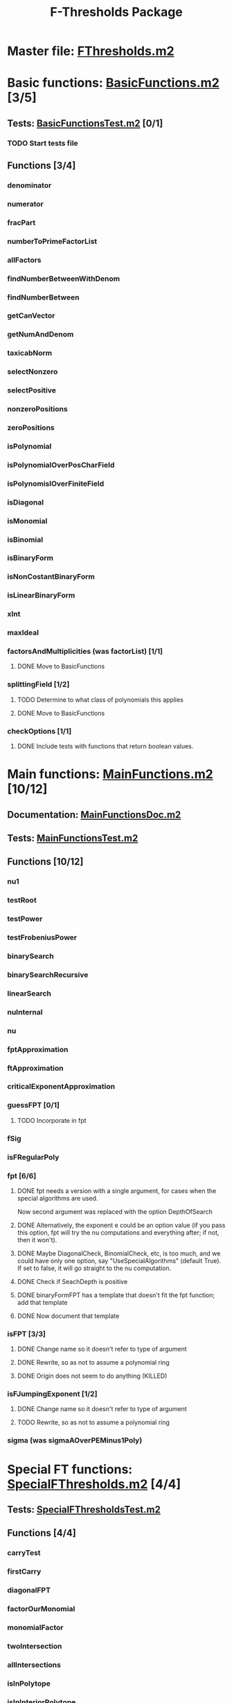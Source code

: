 #+TITLE: F-Thresholds Package

* Master file: [[file:./FThresholdsPackage/FThresholds.m2][FThresholds.m2]]
* Basic functions: [[file:./FThresholdsPackage/FThresholds/BasicFunctions.m2][BasicFunctions.m2]] [3/5]
:PROPERTIES:
:COOKIE_DATA: todo recursive
:END:
** Tests: [[file:./FThresholdsPackage/FThresholds/BasicFunctionsTest.m2][BasicFunctionsTest.m2]] [0/1]
*** TODO Start tests file
** Functions [3/4]
*** denominator
*** numerator
*** fracPart
*** numberToPrimeFactorList
*** allFactors
*** findNumberBetweenWithDenom
*** findNumberBetween
*** getCanVector
*** getNumAndDenom
*** taxicabNorm
*** selectNonzero
*** selectPositive
*** nonzeroPositions
*** zeroPositions
*** isPolynomial
*** isPolynomialOverPosCharField
*** isPolynomislOverFiniteField
*** isDiagonal
*** isMonomial
*** isBinomial
*** isBinaryForm
*** isNonCostantBinaryForm
*** isLinearBinaryForm
*** xInt
*** maxIdeal
*** factorsAndMultiplicities (was factorList) [1/1] 
**** DONE Move to BasicFunctions
     CLOSED: [2018-08-13 Mon 11:40]
*** splittingField [1/2]
**** TODO Determine to what class of polynomials this applies
**** DONE Move to BasicFunctions
     CLOSED: [2018-08-13 Mon 11:40]
*** checkOptions [1/1]
**** DONE Include tests with functions that return boolean values.
     CLOSED: [2018-08-16 Thu 08:58]
* Main functions: [[file:./FThresholdsPackage/FThresholds/MainFunctions.m2][MainFunctions.m2]] [10/12]
:PROPERTIES:
:COOKIE_DATA: todo recursive
:END:
** Documentation: [[file:./FThresholdsPackage/FThresholds/MainFunctionsDoc.m2][MainFunctionsDoc.m2]] 
** Tests: [[file:./FThresholdsPackage/FThresholds/MainFunctionsTest.m2][MainFunctionsTest.m2]]
** Functions [10/12]
:PROPERTIES:
:COOKIE_DATA: todo recursive
:END:
*** nu1
*** testRoot
*** testPower
*** testFrobeniusPower
*** binarySearch
*** binarySearchRecursive
*** linearSearch
*** nuInternal
*** nu
*** fptApproximation
*** ftApproximation
*** criticalExponentApproximation
*** guessFPT [0/1]
**** TODO Incorporate in fpt
*** fSig
*** isFRegularPoly
*** fpt [6/6]
**** DONE fpt needs a version with a single argument, for cases when the special algorithms are used.
    CLOSED: [2018-08-14 Tue 17:31]
    Now second argument was replaced with the option DepthOfSearch
**** DONE Alternatively, the exponent e could be an option value (if you pass this option, fpt will try the nu computations and everything after; if not, then it won't).
     CLOSED: [2018-08-16 Thu 09:05]
**** DONE Maybe DiagonalCheck, BinomialCheck, etc, is too much, and we could have only one option, say "UseSpecialAlgorithms" (default True). If set to false, it will go straight to the nu computation.
     CLOSED: [2018-08-16 Thu 09:04]
**** DONE Check if SeachDepth is positive
     CLOSED: [2018-08-16 Thu 09:00]
**** DONE binaryFormFPT has a template that doesn't fit the fpt function; add that template 
     CLOSED: [2018-08-16 Thu 12:22]
**** DONE Now document that template
     CLOSED: [2018-08-16 Thu 17:55]
*** isFPT [3/3]
**** DONE Change name so it doesn't refer to type of argument
     CLOSED: [2018-08-13 Mon 11:24]
**** DONE Rewrite, so as not to assume a polynomial ring
     CLOSED: [2018-08-16 Thu 17:54]
**** DONE Origin does not seem to do anything (KILLED)
     CLOSED: [2018-08-13 Mon 13:01]

*** isFJumpingExponent [1/2]
**** DONE Change name so it doesn't refer to type of argument
     CLOSED: [2018-08-13 Mon 11:25]
**** TODO Rewrite, so as not to assume a polynomial ring
*** sigma (was sigmaAOverPEMinus1Poly)  
* Special FT functions: [[file:./FThresholdsPackage/FThresholds/SpecialFThresholds.m2][SpecialFThresholds.m2]] [4/4]
:PROPERTIES:
:COOKIE_DATA: todo recursive
:END:
** Tests: [[file:./FThresholdsPackage/FThresholds/SpecialFThresholdsTest.m2][SpecialFThresholdsTest.m2]] 
** Functions [4/4]
:PROPERTIES:
:COOKIE_DATA: todo recursive
:END:
*** carryTest
*** firstCarry
*** diagonalFPT
*** factorOurMonomial
*** monomialFactor
*** twoIntersection
*** allIntersections
*** isInPolytope
*** isInInteriorPolytope
*** polytopeDefiningPoints
*** maxCoordinateSum
*** dCalculation
*** calculateEpsilon
*** binomialFPT
*** setFTData
*** isInUpperRegion
*** isInLowerRegion
*** neighborInUpperRegion
*** isCP
*** findCPBelow
*** binaryFormFPTInternal
*** binaryFormFPT [4/4]
**** DONE Replace PrintCP with a Verbose option
     CLOSED: [2018-08-16 Thu 12:21]
**** DONE Get rid of MaxExp
     CLOSED: [2018-08-16 Thu 11:53]
**** DONE Check for proper way to define ring
     CLOSED: [2018-08-16 Thu 11:53]
**** DONE Replace Nontrivial with "Nontrivial"
     CLOSED: [2018-08-16 Thu 09:06]
* General TODOs, notes, questions, etc. [3/4]

** TODO Add output type to every method function 
    (e.g.,  divisor (BasicList, BasicList) := BasicDiv => o -> (l1, l2) -> ) 
** DONE Should a function reject non-valid options? If so, how? (This is now done with the function checkOptions)
   CLOSED: [2018-08-14 Tue 10:14]
** DONE Add checkOptions wherever appropriate
   CLOSED: [2018-08-14 Tue 17:30]
